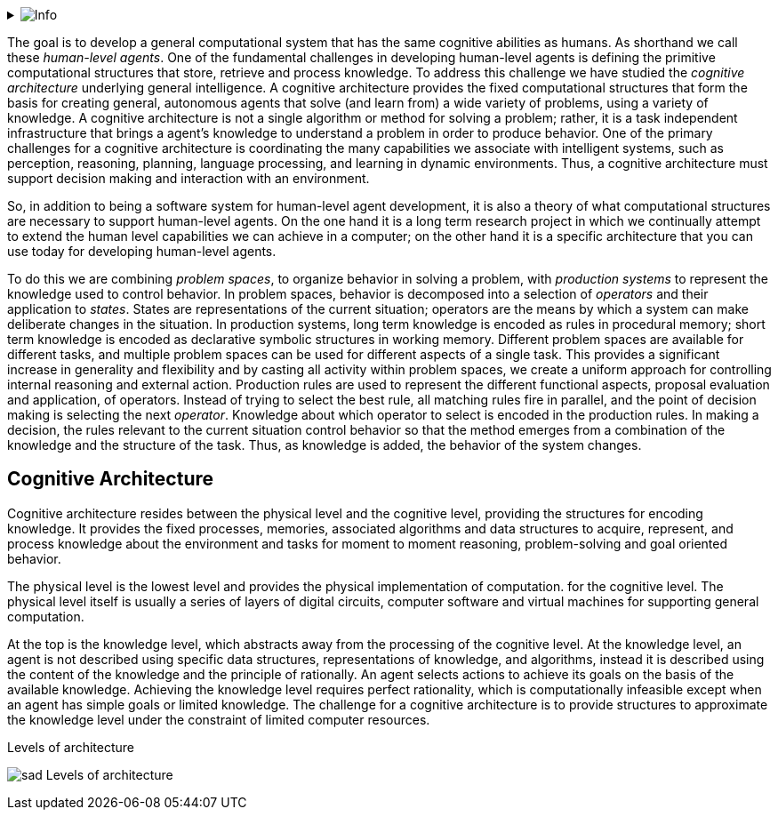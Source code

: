 // Github
ifdef::env-github[]
:tip-caption: :bulb:
:note-caption: :information_source:
:important-caption: :heavy_exclamation_mark:
:caution-caption: :fire:
:warning-caption: :warning:
:relfilesuffix:
endif::[]

// Local
ifndef::env-github[]
:relfilesuffix: .asciidoc
endif::[]

:imagesdir: images

// Start collapsable Help
.image:info.png[Info]
[%collapsible]
====
____
The context section sets the scene for the remainder of the document. The context section should answer questions like:

* What is this software project all about?
* Who is using it? (users, roles, actors, personas, etc)

Its meant for technical and non-technical people, inside and outside the immediate software development team.
____
====

The goal is to develop a general computational system that has the same cognitive abilities as humans. As shorthand we call these _human-level agents_. One of the fundamental challenges in developing human-level agents is defining the primitive computational structures that store, retrieve and process knowledge. To address this challenge we have studied the _cognitive architecture_ underlying general intelligence. A cognitive architecture provides the fixed computational structures that form the basis for creating general, autonomous agents that solve (and learn from) a wide variety of problems, using a variety of knowledge. A cognitive architecture is not a single algorithm or method for solving a problem; rather, it is a task independent infrastructure that brings a agent's knowledge to understand a problem in order to produce behavior. One of the primary challenges for a cognitive architecture is coordinating the many capabilities we associate with intelligent systems, such as perception, reasoning, planning, language processing, and learning in dynamic environments. Thus, a cognitive architecture must support decision making and interaction with an environment.

So, in addition to being a software system for human-level agent development, it is also a theory of what computational structures are necessary to support human-level agents. On the one hand it is a long term research project in which we continually attempt to extend the human level capabilities we can achieve in a computer; on the other hand it is a specific architecture that you can use today for developing human-level agents.

To do this we are combining _problem spaces_, to organize behavior in solving a problem, with _production systems_ to represent the knowledge used to control behavior. In problem spaces, behavior is decomposed into a selection of _operators_ and their application to _states_. States are representations of the current situation; operators are the means by which a system can make deliberate changes in the situation. In production systems, long term knowledge is encoded as rules in procedural memory; short term knowledge is encoded as declarative symbolic structures in working memory. Different problem spaces are available for different tasks, and multiple problem spaces can be used for different aspects of a single task. This provides a significant increase in generality and flexibility and by casting all activity within problem spaces, we create a uniform approach for controlling internal reasoning and external action. Production rules are used to represent the different functional aspects, proposal evaluation and application, of operators. Instead of trying to select the best rule, all matching rules fire in parallel, and the point of decision making is selecting the next _operator_. Knowledge about which operator to select is encoded in the production rules. In making a decision, the rules relevant to the current situation control behavior so that the method emerges from a combination of the knowledge and the structure of the task. Thus, as knowledge is added, the behavior of the system changes.

== Cognitive Architecture

Cognitive architecture resides between the physical level and the cognitive level, providing the structures for encoding knowledge. It provides the fixed processes, memories, associated algorithms and data structures to acquire, represent, and process knowledge about the environment and tasks for moment to moment reasoning, problem-solving and goal oriented behavior.

The physical level is the lowest level and provides the physical implementation of computation. for the cognitive level. The physical level itself is usually a series of layers of digital circuits, computer software and virtual machines for supporting general computation.

At the top is the knowledge level, which abstracts away from the processing of the cognitive level. At the knowledge level, an agent is not described using specific data structures, representations of knowledge, and algorithms, instead it is described using the content of the knowledge and the principle of rationally. An agent selects actions to achieve its goals on the basis of the available knowledge. Achieving the  knowledge level requires perfect rationality, which is computationally infeasible except when an agent has simple goals or limited knowledge. The challenge for a cognitive architecture is to provide structures to approximate the knowledge level under the constraint of limited computer resources.

.Levels of architecture
image:sad-Levels-of-architecture.svg[align="center"]




